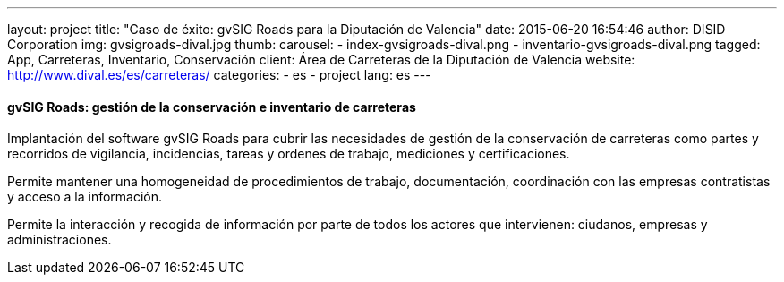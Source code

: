 ---
layout: project
title:  "Caso de éxito: gvSIG Roads para la Diputación de Valencia"
date:   2015-06-20 16:54:46
author: DISID Corporation
img: gvsigroads-dival.jpg
thumb:
carousel:
  - index-gvsigroads-dival.png
  - inventario-gvsigroads-dival.png
tagged: App, Carreteras, Inventario, Conservación
client: Área de Carreteras de la Diputación de Valencia
website: http://www.dival.es/es/carreteras/
categories:
  - es
  - project
lang: es
---

#### gvSIG Roads: gestión de la conservación e inventario de carreteras

Implantación del software gvSIG Roads para cubrir las necesidades de gestión de la conservación de carreteras
como partes y recorridos de vigilancia, incidencias, tareas y ordenes de trabajo,
mediciones y certificaciones.

Permite mantener una homogeneidad de procedimientos de trabajo, documentación,
coordinación con las empresas contratistas y acceso a la información.

Permite la interacción y recogida de información por parte de todos los actores que intervienen:
ciudanos, empresas y administraciones.



